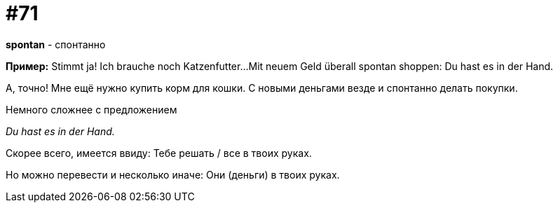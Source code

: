 [#18_003]
= #71

*spontan* - спонтанно

*Пример:*
Stimmt ja! 
Ich brauche noch Katzenfutter... 
Mit neuem Geld überall spontan shoppen:
Du hast es in der Hand. 

А, точно! 
Мне ещё нужно купить корм для кошки. 
С новыми деньгами везде и спонтанно делать покупки.

Немного сложнее с предложением 

_Du hast es in der Hand._

Скорее всего, имеется ввиду:
Тебе решать / все в твоих руках. 

Но можно перевести и несколько иначе:
Они (деньги) в твоих руках. 